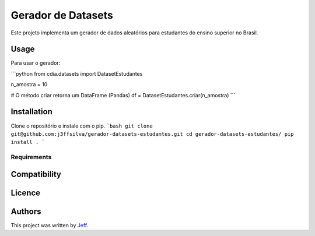 Gerador de Datasets
========

.. image:: https://img.shields.io/pypi/v/cdia3.svg
    :target: https://pypi.python.org/pypi/cdia3
    :alt: Latest PyPI version

.. image:: https://travis-ci.org/kragniz/cookiecutter-pypackage-minimal.png
   :target: https://travis-ci.org/kragniz/cookiecutter-pypackage-minimal
   :alt: Latest Travis CI build status

Este projeto implementa um gerador de dados aleatórios para estudantes do ensino superior no Brasil.

Usage
-----

Para usar o gerador:

```python
from cdia.datasets import DatasetEstudantes

n_amostra = 10

#  O método criar retorna um DataFrame (Pandas)
df = DatasetEstudantes.criar(n_amostra)
```

Installation
------------

Clone o repositório e instale com o pip.
```bash
git clone git@github.com:j3ffsilva/gerador-datasets-estudantes.git
cd gerador-datasets-estudantes/
pip install .
```

Requirements
^^^^^^^^^^^^



Compatibility
-------------

Licence
-------

Authors
-------

This project was written by `Jeff <silvajo@pucsp.br>`_.
